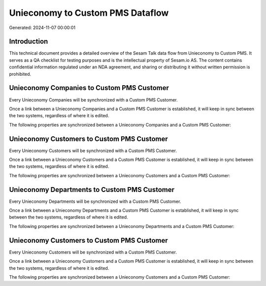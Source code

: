 =================================
Unieconomy to Custom PMS Dataflow
=================================

Generated: 2024-11-07 00:00:01

Introduction
------------

This technical document provides a detailed overview of the Sesam Talk data flow from Unieconomy to Custom PMS. It serves as a QA checklist for testing purposes and is the intellectual property of Sesam.io AS. The content contains confidential information regulated under an NDA agreement, and sharing or distributing it without written permission is prohibited.

Unieconomy Companies to Custom PMS Customer
-------------------------------------------
Every Unieconomy Companies will be synchronized with a Custom PMS Customer.

Once a link between a Unieconomy Companies and a Custom PMS Customer is established, it will keep in sync between the two systems, regardless of where it is edited.

The following properties are synchronized between a Unieconomy Companies and a Custom PMS Customer:

.. list-table::
   :header-rows: 1

   * - Unieconomy Companies Property
     - Custom PMS Customer Property
     - Custom PMS Data Type


Unieconomy Customers to Custom PMS Customer
-------------------------------------------
Every Unieconomy Customers will be synchronized with a Custom PMS Customer.

Once a link between a Unieconomy Customers and a Custom PMS Customer is established, it will keep in sync between the two systems, regardless of where it is edited.

The following properties are synchronized between a Unieconomy Customers and a Custom PMS Customer:

.. list-table::
   :header-rows: 1

   * - Unieconomy Customers Property
     - Custom PMS Customer Property
     - Custom PMS Data Type


Unieconomy Departments to Custom PMS Customer
---------------------------------------------
Every Unieconomy Departments will be synchronized with a Custom PMS Customer.

Once a link between a Unieconomy Departments and a Custom PMS Customer is established, it will keep in sync between the two systems, regardless of where it is edited.

The following properties are synchronized between a Unieconomy Departments and a Custom PMS Customer:

.. list-table::
   :header-rows: 1

   * - Unieconomy Departments Property
     - Custom PMS Customer Property
     - Custom PMS Data Type


Unieconomy Customers to Custom PMS Customer
-------------------------------------------
Every Unieconomy Customers will be synchronized with a Custom PMS Customer.

Once a link between a Unieconomy Customers and a Custom PMS Customer is established, it will keep in sync between the two systems, regardless of where it is edited.

The following properties are synchronized between a Unieconomy Customers and a Custom PMS Customer:

.. list-table::
   :header-rows: 1

   * - Unieconomy Customers Property
     - Custom PMS Customer Property
     - Custom PMS Data Type

